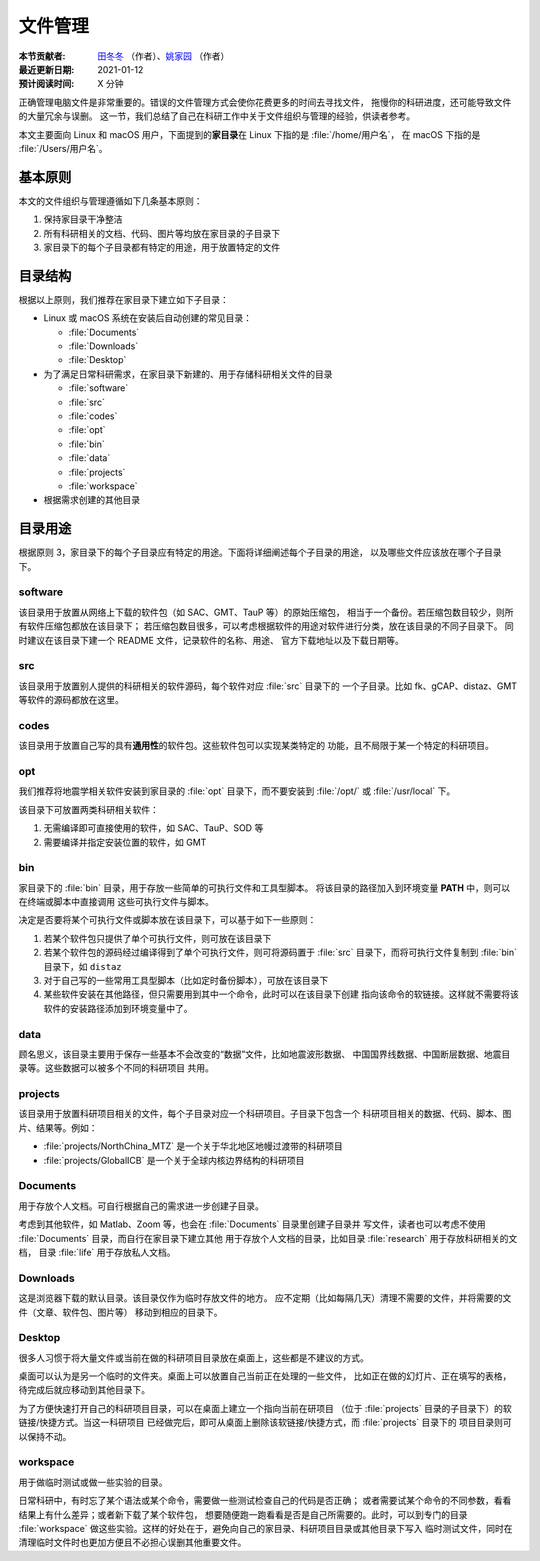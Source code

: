 文件管理
========

:本节贡献者: `田冬冬 <https://me.seisman.info>`__ （作者）、`姚家园 <https://github.com/core-man>`__ （作者）
:最近更新日期: 2021-01-12
:预计阅读时间: X 分钟

正确管理电脑文件是非常重要的。错误的文件管理方式会使你花费更多的时间去寻找文件，
拖慢你的科研进度，还可能导致文件的大量冗余与误删。
这一节，我们总结了自己在科研工作中关于文件组织与管理的经验，供读者参考。

本文主要面向 Linux 和 macOS 用户，下面提到的\ **家目录**\ 在 Linux 下指的是 :file:`/home/用户名`，
在 macOS 下指的是 :file:`/Users/用户名`。

基本原则
--------

本文的文件组织与管理遵循如下几条基本原则：

1. 保持家目录干净整洁
2. 所有科研相关的文档、代码、图片等均放在家目录的子目录下
3. 家目录下的每个子目录都有特定的用途，用于放置特定的文件

目录结构
--------

根据以上原则，我们推荐在家目录下建立如下子目录：

-   Linux 或 macOS 系统在安装后自动创建的常见目录：

    - :file:`Documents`
    - :file:`Downloads`
    - :file:`Desktop`

-   为了满足日常科研需求，在家目录下新建的、用于存储科研相关文件的目录

    - :file:`software`
    - :file:`src`
    - :file:`codes`
    - :file:`opt`
    - :file:`bin`
    - :file:`data`
    - :file:`projects`
    - :file:`workspace`

-   根据需求创建的其他目录

目录用途
--------

根据原则 3，家目录下的每个子目录应有特定的用途。下面将详细阐述每个子目录的用途，
以及哪些文件应该放在哪个子目录下。

software
^^^^^^^^

该目录用于放置从网络上下载的软件包（如 SAC、GMT、TauP 等）的原始压缩包，
相当于一个备份。若压缩包数目较少，则所有软件压缩包都放在该目录下；
若压缩包数目很多，可以考虑根据软件的用途对软件进行分类，放在该目录的不同子目录下。
同时建议在该目录下建一个 README 文件，记录软件的名称、用途、
官方下载地址以及下载日期等。

src
^^^

该目录用于放置别人提供的科研相关的软件源码，每个软件对应 :file:`src` 目录下的
一个子目录。比如 fk、gCAP、distaz、GMT 等软件的源码都放在这里。

codes
^^^^^

该目录用于放置自己写的具有\ **通用性**\ 的软件包。这些软件包可以实现某类特定的
功能，且不局限于某一个特定的科研项目。

opt
^^^

我们推荐将地震学相关软件安装到家目录的 :file:`opt` 目录下，而不要安装到
:file:`/opt/` 或 :file:`/usr/local` 下。

该目录下可放置两类科研相关软件：

1. 无需编译即可直接使用的软件，如 SAC、TauP、SOD 等
2. 需要编译并指定安装位置的软件，如 GMT

bin
^^^

家目录下的 :file:`bin` 目录，用于存放一些简单的可执行文件和工具型脚本。
将该目录的路径加入到环境变量 **PATH** 中，则可以在终端或脚本中直接调用
这些可执行文件与脚本。

决定是否要将某个可执行文件或脚本放在该目录下，可以基于如下一些原则：

1. 若某个软件包只提供了单个可执行文件，则可放在该目录下
2. 若某个软件包的源码经过编译得到了单个可执行文件，则可将源码置于 :file:`src`
   目录下，而将可执行文件复制到 :file:`bin` 目录下，如 ``distaz``
3. 对于自己写的一些常用工具型脚本（比如定时备份脚本），可放在该目录下
4. 某些软件安装在其他路径，但只需要用到其中一个命令，此时可以在该目录下创建
   指向该命令的软链接。这样就不需要将该软件的安装路径添加到环境变量中了。

data
^^^^

顾名思义，该目录主要用于保存一些基本不会改变的“数据”文件，比如地震波形数据、
中国国界线数据、中国断层数据、地震目录等。这些数据可以被多个不同的科研项目
共用。

projects
^^^^^^^^

该目录用于放置科研项目相关的文件，每个子目录对应一个科研项目。子目录下包含一个
科研项目相关的数据、代码、脚本、图片、结果等。例如：

- :file:`projects/NorthChina_MTZ` 是一个关于华北地区地幔过渡带的科研项目
- :file:`projects/GlobalICB` 是一个关于全球内核边界结构的科研项目

Documents
^^^^^^^^^

用于存放个人文档。可自行根据自己的需求进一步创建子目录。

考虑到其他软件，如 Matlab、Zoom 等，也会在 :file:`Documents` 目录里创建子目录并
写文件，读者也可以考虑不使用 :file:`Documents` 目录，而自行在家目录下建立其他
用于存放个人文档的目录，比如目录 :file:`research` 用于存放科研相关的文档，
目录 :file:`life` 用于存放私人文档。

Downloads
^^^^^^^^^

这是浏览器下载的默认目录。该目录仅作为临时存放文件的地方。
应不定期（比如每隔几天）清理不需要的文件，并将需要的文件（文章、软件包、图片等）
移动到相应的目录下。

Desktop
^^^^^^^

很多人习惯于将大量文件或当前在做的科研项目目录放在桌面上，这些都是不建议的方式。

桌面可以认为是另一个临时的文件夹。桌面上可以放置自己当前正在处理的一些文件，
比如正在做的幻灯片、正在填写的表格，待完成后就应移动到其他目录下。

为了方便快速打开自己的科研项目目录，可以在桌面上建立一个指向当前在研项目
（位于 :file:`projects` 目录的子目录下）的软链接/快捷方式。当这一科研项目
已经做完后，即可从桌面上删除该软链接/快捷方式，而 :file:`projects` 目录下的
项目目录则可以保持不动。

workspace
^^^^^^^^^

用于做临时测试或做一些实验的目录。

日常科研中，有时忘了某个语法或某个命令，需要做一些测试检查自己的代码是否正确；
或者需要试某个命令的不同参数，看看结果上有什么差异；或者新下载了某个软件包，
想要随便跑一跑看看是否是自己所需要的。此时，可以到专门的目录 :file:`workspace`
做这些实验。这样的好处在于，避免向自己的家目录、科研项目目录或其他目录下写入
临时测试文件，同时在清理临时文件时也更加方便且不必担心误删其他重要文件。
